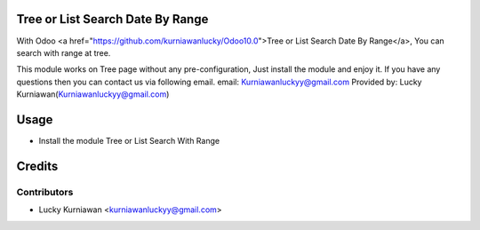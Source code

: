 Tree or List Search Date By Range
=================================
With Odoo <a href="https://github.com/kurniawanlucky/Odoo10.0">Tree or List Search Date By Range</a>,
You can search with range at tree.

This module works on Tree page without any pre-configuration, Just install the module and enjoy it.
If you have any questions then you can contact us via following email.
email: Kurniawanluckyy@gmail.com
Provided by: Lucky Kurniawan(Kurniawanluckyy@gmail.com)

Usage
=====

* Install the module Tree or List Search With Range

Credits
=======

Contributors
------------

* Lucky Kurniawan <kurniawanluckyy@gmail.com>
